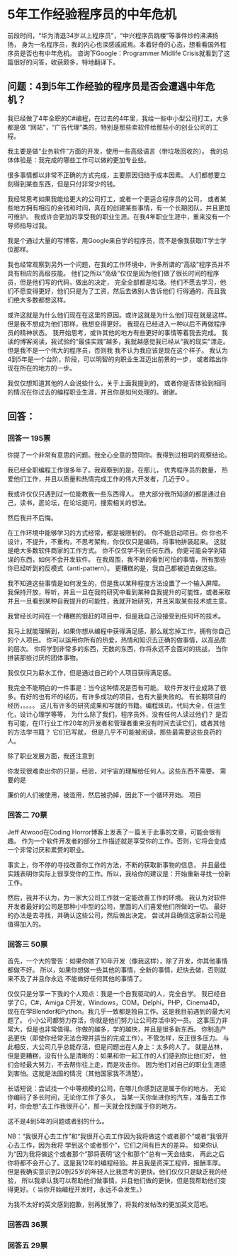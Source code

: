 * 5年工作经验程序员的中年危机
  前段时间，“华为清退34岁以上程序员”，“中兴程序员跳楼”等事件炒的沸沸扬扬，
  身为一名程序员，我的内心也深感戚戚焉。本着好奇的心态，想看看国外程序员是否也有中年危机。
  咨询下Google：Programmer Midlife Crisis就看到了这篇很好的问答，收获颇多，特地翻译下。
** 问题：4到5年工作经验的程序员是否会遭遇中年危机？
   我已经做了4年全职的C#编程，在过去的4年里，我给一些中小型公司打工，大多都是做
   “网站”，“广告代理”类的，特别是那些卖软件给那些小的创业公司的工程。

   我主要是做“业务软件”方面的开发，使用一些高级语言（带垃圾回收的）。
   我的总体体验是：我完成的哪些工作可以做的更加专业些。

   很多事情都以非常不正确的方式完成，主要原因归结于成本因素。
   人们都想要立刻得到某些东西，但是只付非常少的钱。

   我经常思考如果我能给更大的公司打工，或者一个更适合程序员的公司，
   或者某些地方拥有相应的金钱和时间，真在的创建某些事情，有一个长期团队，并且更加可维护。
   我或许会更加的享受我的职业生涯。在我4年职业生涯中，重来没有一个导师指导过我。

   我是个通过大量的写博客，用Google来自学的程序员，而不是像我获取IT学士学位那样。

   我也经常观察到另外一个问题，在我的工作环境中，许多所谓的“高级”程序员并不具有相应的高级技能。
   他们之所以“高级”仅仅是因为他们做了很长时间的程序员，但是他们写的代码，做出的决定，
   完全全部都是垃圾。他们不愿去学习，他们不愿变得更好，他们只是为了工资，然后去做别人告诉他们
   行得通的，而且我们绝大多数都想这样。

   或许这就是为什么他们现在在这里的原因。或许这就是为什么他们现在就是这样。
   但是我不想成为他们那样，我想变得更好。
   我现在已经进入一种以后不再做程序员的精神状态。
   我开始思考，或许其他的地方有些更好的事情等着我去完成。
   我读的博客阅读，我试验的“最佳实践”越多，我就越感觉我已经从“我的现实”漂走。
   但是我不是一个伟大的程序员，否则我
   我不认为我应该是现在这个样子。
   我认为4到5年是一个台阶，阶段，可以明智的向职业生涯迈出前景的一步，
   或者踏出你现在所在的地方的一步。

   我仅仅想知道其他的人会说些什么，关于上面我提到的，
   或者你是否体验到相同的情况在你过去的编程职业生涯，并且你是如何处理的。谢谢。
** 回答：
*** 回答一 195票
    你提了一个非常有意思的问题。我全心全意的赞同你。我得到过相同的观察结论。

    我已经全职编程工作很多年了。我观察到的是，在那儿，
    优秀程序员的数量，
    热爱他们工作，并且以质量和热情完成工作的伟大开发者，几近于0 。

    我或许仅仅只遇到过一位能教我一些东西得人。
    绝大部分我所知道的都是通过自己，读书，逛论坛，在论坛提问，搜索相关的想法。

    然后我并不后悔。

    在工作环境中能够学习的方式经常，都是被限制的。
    你不能启动项目。你
    你也不设计，不提升，不重构，不思考架构，你仅仅只是编码，将事物拼装起来。
    这就是绝大多数软件商家的工作方式。
    你不仅仅学不到任何东西，你更可能会学到错误的东西，如何不会开发软件。
    在我周围，我不断的看到可怕的事情，所有那些你已经听到的反模式（anti-pattern）。
    更糟糕的是，我自己都被迫去做这些。

    我不知道这些事情是如何发生的，但是我以某种程度方法设置了一个输入屏障。
    我保持开放，聆听，并且一旦在我的研究中看到某种自我提升的可能性，或者采取
    并且一旦看到某种自我提升的可能性，我就开始研究，并且采取某些技术或主意。

    我曾经长时间在一个糟糕的很赶的项目中，但是我自己没接受到任何坏的技术。

    我马上就能理解到，如果你想从编程中获得满足感，那么就忘掉工作，拥有你自己的个人项目。
    你可以运用你所有的热爱，热情和知识去正确的做事情，以高品质的层次。
    你将学到非常多的东西，无数的东西，你将永远不会面对的挑战，
    当你拼装那些讨厌的团体事物。

    我仅仅只为薪水工作，但是通过自己的个人项目获得满足感。

    我完全不能明白的一件事是：当今这种情况是否有可能。
    软件开发行业成熟了很多。有好的也有坏的经历。有许多成功的项目，也有大量失败的。
    有长期项目的经历，。。。。
    这儿有许多的研究成果和写就的书籍。编程珠玑，代码大全，任运生化，设计心理学等等，
    为什么除了我们，程序员外，没有任何人读过他们？
    是否有可能，在IT行业工作20年的开发者和管理者重来没有时间去读它们，或者其他的方法学书籍？
    它们已写就， 但是几乎不可能被阅读，那些最需要这些良药的人。

    除了职业发展方面，我还注意到

    你发现很难卖出你的只是，经验，对宇宙的理解给任何人。这些东西不需要。
    需要的是

    廉价的人们被使用，被滥用，然后被扔掉，因此下一个循环开始。
    项目
*** 回答二 70票
    Jeff Atwood在Coding Horror博客上发表了一篇关于此事的文章，可能会很有趣。
    作为一个软件开发者的部分工作描述就是享受你的工作。否则，它将会变成一个非常讨厌和累赘的职业。

    事实上，你不停的寻找改善你工作的方法，不断的获取新事物的信息，
    并且最佳实践表明你实际上很享受你的工作。所以，我给你的建议是：开始重新寻找一份新工作。

    然后，我并不认为，为一家大公司工作就一定能改善工作的环境。
    我认为对软件开发者最好的公司是那种小中型的公司，里面的人们喜爱他们所做的一切。
    最好的办法是去寻找，并确认这些公司，然后做出决定。
    尝试并且确信这家新公司是值得加入的。
*** 回答三 50票
    首先，一个大的警告：如果你做了10年开发（像我这样），除了开发，你其他事情都做不好。
    所以，如果你想做一些其他的事情，全新的事情，赶快去做，否则就来不及了并且你永远
    不能做好任何其他的事情了。

    仅仅只是分享一下我的个人观点：我是一个自我驱动的人，完全自学。
    我已经自学了C，C#，Amiga C开发，Windows，COM，Delphi，PHP，Cinema4D，
    现在在学Blender和Python。我几乎一致都是独自工作。这是我目前遇到的最大问题了。
    小小公司都努力存活，你就是他们努力让公司存活中的一员。
    这事压力非常大，但是也非常值得。你做的越多，学的越快，并且是很多新东西。
    你制造产品更快（即使你经常无法合理并适当的完成工作）。不管怎样，反正很多压力。
    与此相反，大公司几乎总能存活，但是问题出在人身上：太多的人了。
    就是丛林，但是更糟糕，没有什么是清晰的：如果和你一起工作的人们感到你比他们好，
    他们会经最大努力，不去帮你往上走，而是攻击你。
    因为他们对自己的职业生涯感到害怕。这就是法国的情况（其他国家我不清楚）。

    长话短说：尝试找一个中等规模的公司，在哪儿你感到这是属于你的地方。
    无论你编码了多长时间，无论你工作了多久，
    当某一天你坐进你的汽车，准备去工作时，你会想“去工作我很开心“，那一天就会找到属于你的地方。

    这不是4到5年的问题或者别的什么。

    NB：“我很开心去工作”和“我很开心去工作因为我将做这个或者那个”或者“我很开心去工作，因为我将
    学到这个或者那个”，它们之间有巨大的差异。
    如果你认为“因为我将做这个或者那个”那将表明“这个和那个”总有一天会结束，
    再此之后你将都不会开心了。这是我12年的编程经验。并且我是资深工程师，报酬丰厚。
    但是我确实意识到20到25岁的年轻人比我思考的更快。他们仅仅只是缺乏我的经验，
    所以我承认我可以帮助他们做事情，并且他们做的更快，但是我帮助他们变得更好。（
    当你开始编程开发时，永远不会发生。）

    为我不太好的英文感到抱歉，别再犹豫了，将我的发帖改的更加英文范吧。
*** 回答四 36票
*** 回答五 29票
